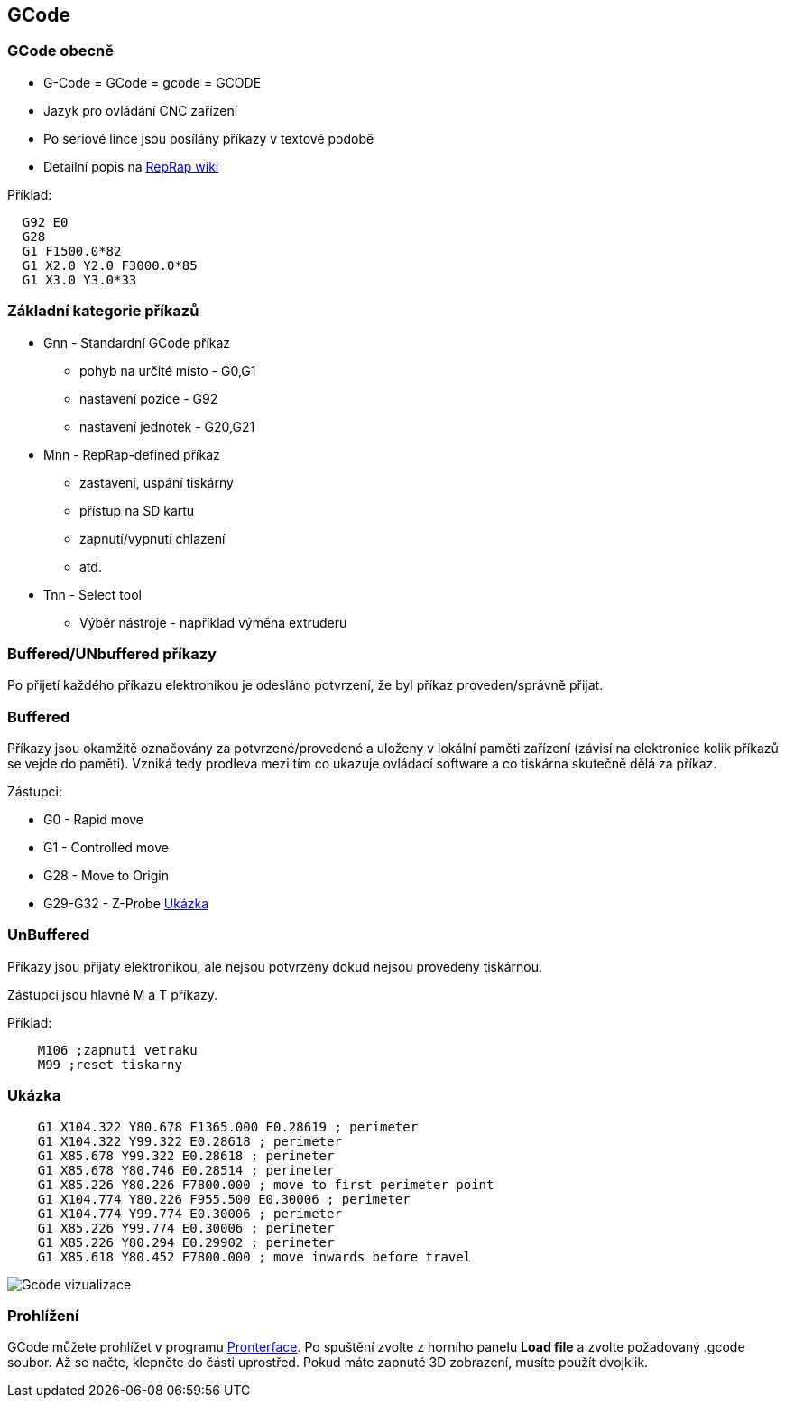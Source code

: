 GCode
-----

GCode obecně
~~~~~~~~~~~~

* G-Code = GCode = gcode = GCODE
* Jazyk pro ovládání CNC zařízení
* Po seriové lince jsou posílány příkazy v textové podobě
* Detailní popis na http://reprap.org/wiki/G-code[RepRap wiki]

Příklad:

[source,gcode]
----
  G92 E0
  G28
  G1 F1500.0*82
  G1 X2.0 Y2.0 F3000.0*85
  G1 X3.0 Y3.0*33
----

Základní kategorie příkazů
~~~~~~~~~~~~~~~~~~~~~~~~~~

* Gnn - Standardní GCode příkaz
** pohyb na určité místo - G0,G1
** nastavení pozice - G92
** nastavení jednotek - G20,G21
* Mnn - RepRap-defined příkaz
** zastavení, uspání tiskárny
** přístup na SD kartu
** zapnutí/vypnutí chlazení
** atd.
* Tnn - Select tool
** Výběr nástroje - například výměna extruderu

Buffered/UNbuffered příkazy
~~~~~~~~~~~~~~~~~~~~~~~~~~~

Po přijetí každého příkazu elektronikou je odesláno potvrzení, že byl
příkaz proveden/správně přijat.

Buffered
~~~~~~~~

Příkazy jsou okamžitě označovány za potvrzené/provedené a uloženy v
lokální paměti zařízení (závisí na elektronice kolik příkazů se vejde do
paměti). Vzniká tedy prodleva mezi tím co ukazuje ovládací software a co
tiskárna skutečně dělá za příkaz.

Zástupci:

* G0 - Rapid move
* G1 - Controlled move
* G28 - Move to Origin
* G29-G32 - Z-Probe https://www.youtube.com/watch?v=a0uV6PBz_w4[Ukázka]

UnBuffered
~~~~~~~~~~

Příkazy jsou přijaty elektronikou, ale nejsou potvrzeny dokud nejsou
provedeny tiskárnou.

Zástupci jsou hlavně M a T příkazy.

Příklad:

[source,gcode]
----
    M106 ;zapnuti vetraku
    M99 ;reset tiskarny
----

Ukázka
~~~~~~

[source,gcode]
----
    G1 X104.322 Y80.678 F1365.000 E0.28619 ; perimeter
    G1 X104.322 Y99.322 E0.28618 ; perimeter
    G1 X85.678 Y99.322 E0.28618 ; perimeter
    G1 X85.678 Y80.746 E0.28514 ; perimeter
    G1 X85.226 Y80.226 F7800.000 ; move to first perimeter point
    G1 X104.774 Y80.226 F955.500 E0.30006 ; perimeter
    G1 X104.774 Y99.774 E0.30006 ; perimeter
    G1 X85.226 Y99.774 E0.30006 ; perimeter
    G1 X85.226 Y80.294 E0.29902 ; perimeter
    G1 X85.618 Y80.452 F7800.000 ; move inwards before travel
----

image:../images/gcode/gcode_path.png[Gcode vizualizace]

Prohlížení
~~~~~~~~~~

GCode můžete prohlížet v programu xref:../apps#[Pronterface]. Po spuštění
zvolte z horního panelu *Load file* a zvolte požadovaný .gcode soubor.
Až se načte, klepněte do části uprostřed. Pokud máte zapnuté 3D
zobrazení, musíte použít dvojklik.
